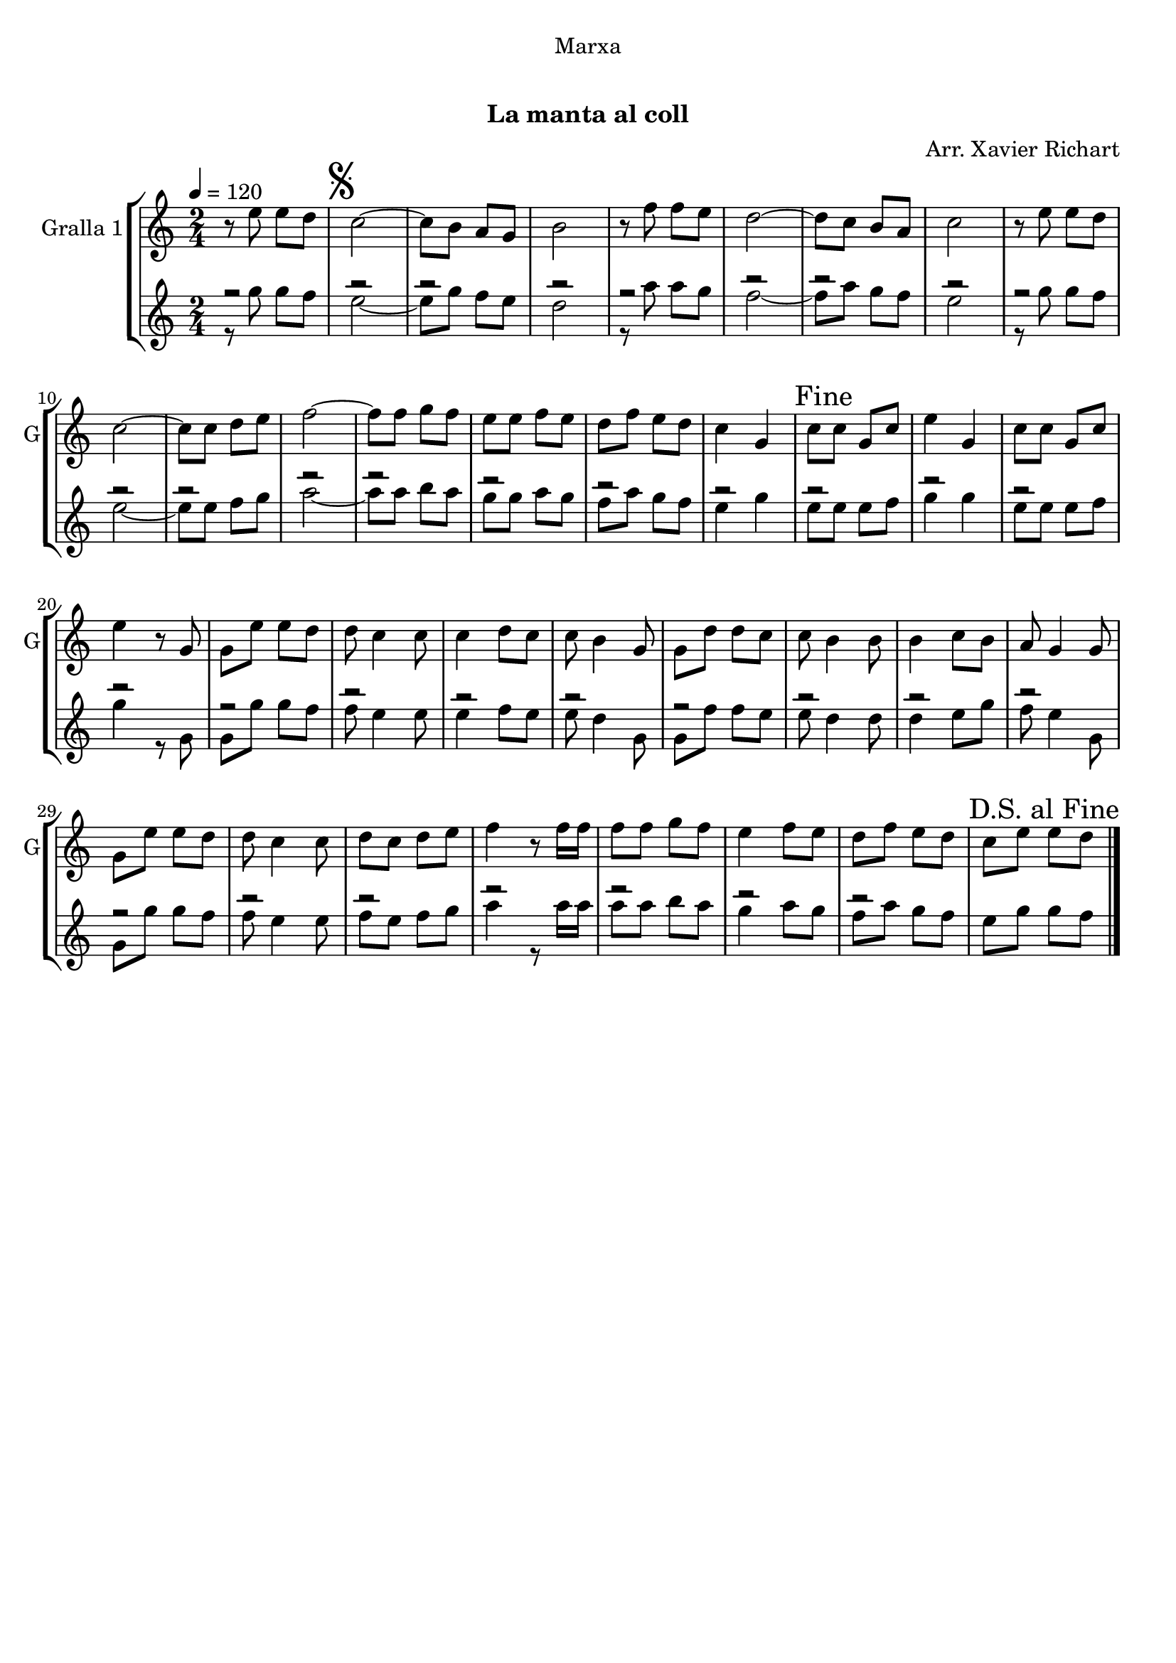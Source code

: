 \version "2.16.0"

\header {
  dedication="Marxa"
  title="  "
  subtitle="La manta al coll"
  subsubtitle=""
  poet=""
  meter=""
  piece=""
  composer="Arr. Xavier Richart"
  arranger=""
  opus=""
  instrument=""
  copyright="     "
  tagline="  "
}

liniaroAa =
\relative e''
{
  \tempo 4=120
  \clef treble
  \key c \major
  \time 2/4
  r8 e e d  |
  \mark \markup {\musicglyph #"scripts.segno"} c2 ~  |
  c8 b a g  |
  b2  |
  %05
  r8 f' f e  |
  d2 ~  |
  d8 c b a  |
  c2  |
  r8 e e d  |
  %10
  c2 ~  |
  c8 c d e  |
  f2 ~  |
  f8 f g f  |
  e8 e f e  |
  %15
  d8 f e d  |
  c4 g  |
  \mark "Fine" c8 c g c  |
  e4 g,  |
  c8 c g c  |
  %20
  e4 r8 g,  |
  g8 e' e d  |
  d8 c4 c8  |
  c4 d8 c  |
  c8 b4 g8  |
  %25
  g8 d' d c  |
  c8 b4 b8  |
  b4 c8 b  |
  a8 g4 g8  |
  g8 e' e d  |
  %30
  d8 c4 c8  |
  d8 c d e  |
  f4 r8 f16 f  |
  f8 f g f  |
  e4 f8 e  |
  %35
  d8 f e d  |
  \mark "D.S. al Fine" c8 e e d  \bar "|."
}

liniaroAb =
\relative g''
{
  \tempo 4=120
  \clef treble
  \key c \major
  \time 2/4
  << { r2 } \\ { r8 g g f } >>  |
  << { r2 } \\ { e2 ~ } >>  |
  << { r2 } \\ { e8 g f e } >>  |
  << { r2 } \\ { d2 } >>  |
  %05
  << { r2 } \\ { r8 a' a g } >>  |
  << { r2 } \\ { f2 ~ } >>  |
  << { r2 } \\ { f8 a g f } >>  |
  << { r2 } \\ { e2 } >>  |
  << { r2 } \\ { r8 g g f } >>  |
  %10
  << { r2 } \\ { e2 ~ } >>  |
  << { r2 } \\ { e8 e f g } >>  |
  << { r2 } \\ { a2 ~ } >>  |
  << { r2 } \\ { a8 a b a } >>  |
  << { r2 } \\ { g8 g a g } >>  |
  %15
  << { r2 } \\ { f8 a g f } >>  |
  << { r2 } \\ { e4 g } >>  |
  << { r2 } \\ { e8 e e f } >>  |
  << { r2 } \\ { g4 g } >>  |
  << { r2 } \\ { e8 e e f } >>  |
  %20
  << { r2 } \\ { g4 r8 g, } >>  |
  << { r2 } \\ { g8 g' g f } >>  |
  << { r2 } \\ { f8 e4 e8 } >>  |
  << { r2 } \\ { e4 f8 e } >>  |
  << { r2 } \\ { e8 d4 g,8 } >>  |
  %25
  << { r2 } \\ { g8 f' f e } >>  |
  << { r2 } \\ { e8 d4 d8 } >>  |
  << { r2 } \\ { d4 e8 g } >>  |
  << { r2 } \\ { f8 e4 g,8 } >>  |
  << { r2 } \\ { g8 g' g f } >>  |
  %30
  << { r2 } \\ { f8 e4 e8 } >>  |
  << { r2 } \\ { f8 e f g } >>  |
  << { r2 } \\ { a4 r8 a16 a } >>  |
  << { r2 } \\ { a8 a b a } >>  |
  << { r2 } \\ { g4 a8 g } >>  |
  %35
  << { r2 } \\ { f8 a g f } >>  |
  e8 g g f  \bar "|."
}

\book {

\paper {
  print-page-number = false
}

\bookpart {
  \score {
    \new StaffGroup {
      \override Score.RehearsalMark #'self-alignment-X = #LEFT
      <<
        \new Staff \with {instrumentName = #"Gralla 1" shortInstrumentName = #"G"} \liniaroAa
        \new Staff \with {instrumentName = #"" shortInstrumentName = #" "} \liniaroAb
      >>
    }
    \layout {}
  }\score { \unfoldRepeats
    \new StaffGroup {
      \override Score.RehearsalMark #'self-alignment-X = #LEFT
      <<
        \new Staff \with {instrumentName = #"Gralla 1" shortInstrumentName = #"G"} \liniaroAa
        \new Staff \with {instrumentName = #"" shortInstrumentName = #" "} \liniaroAb
      >>
    }
    \midi {}
  }
}

\bookpart {
  \header {instrument="Gralla 1"}
  \score {
    \new StaffGroup {
      \override Score.RehearsalMark #'self-alignment-X = #LEFT
      <<
        \new Staff \liniaroAa
      >>
    }
    \layout {}
  }\score { \unfoldRepeats
    \new StaffGroup {
      \override Score.RehearsalMark #'self-alignment-X = #LEFT
      <<
        \new Staff \liniaroAa
      >>
    }
    \midi {}
  }
}

\bookpart {
  \header {instrument=""}
  \score {
    \new StaffGroup {
      \override Score.RehearsalMark #'self-alignment-X = #LEFT
      <<
        \new Staff \liniaroAb
      >>
    }
    \layout {}
  }\score { \unfoldRepeats
    \new StaffGroup {
      \override Score.RehearsalMark #'self-alignment-X = #LEFT
      <<
        \new Staff \liniaroAb
      >>
    }
    \midi {}
  }
}

}

\book {

\paper {
  print-page-number = false
  #(set-paper-size "a6landscape")
  #(layout-set-staff-size 14)
}

\bookpart {
  \header {instrument="Gralla 1"}
  \score {
    \new StaffGroup {
      \override Score.RehearsalMark #'self-alignment-X = #LEFT
      <<
        \new Staff \liniaroAa
      >>
    }
    \layout {}
  }
}

\bookpart {
  \header {instrument=""}
  \score {
    \new StaffGroup {
      \override Score.RehearsalMark #'self-alignment-X = #LEFT
      <<
        \new Staff \liniaroAb
      >>
    }
    \layout {}
  }
}

}


